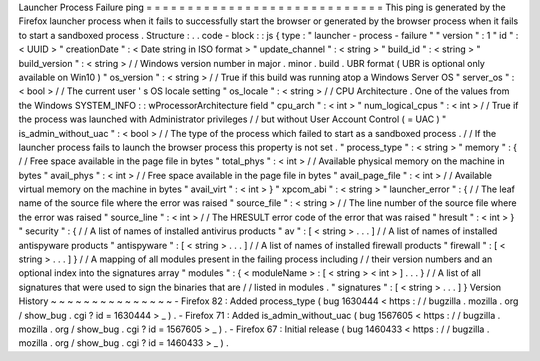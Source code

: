 Launcher
Process
Failure
ping
=
=
=
=
=
=
=
=
=
=
=
=
=
=
=
=
=
=
=
=
=
=
=
=
=
=
=
=
=
This
ping
is
generated
by
the
Firefox
launcher
process
when
it
fails
to
successfully
start
the
browser
or
generated
by
the
browser
process
when
it
fails
to
start
a
sandboxed
process
.
Structure
:
.
.
code
-
block
:
:
js
{
type
:
"
launcher
-
process
-
failure
"
"
version
"
:
1
"
id
"
:
<
UUID
>
"
creationDate
"
:
<
Date
string
in
ISO
format
>
"
update_channel
"
:
<
string
>
"
build_id
"
:
<
string
>
"
build_version
"
:
<
string
>
/
/
Windows
version
number
in
major
.
minor
.
build
.
UBR
format
(
UBR
is
optional
only
available
on
Win10
)
"
os_version
"
:
<
string
>
/
/
True
if
this
build
was
running
atop
a
Windows
Server
OS
"
server_os
"
:
<
bool
>
/
/
The
current
user
'
s
OS
locale
setting
"
os_locale
"
:
<
string
>
/
/
CPU
Architecture
.
One
of
the
values
from
the
Windows
SYSTEM_INFO
:
:
wProcessorArchitecture
field
"
cpu_arch
"
:
<
int
>
"
num_logical_cpus
"
:
<
int
>
/
/
True
if
the
process
was
launched
with
Administrator
privileges
/
/
but
without
User
Account
Control
(
=
UAC
)
"
is_admin_without_uac
"
:
<
bool
>
/
/
The
type
of
the
process
which
failed
to
start
as
a
sandboxed
process
.
/
/
If
the
launcher
process
fails
to
launch
the
browser
process
this
property
is
not
set
.
"
process_type
"
:
<
string
>
"
memory
"
:
{
/
/
Free
space
available
in
the
page
file
in
bytes
"
total_phys
"
:
<
int
>
/
/
Available
physical
memory
on
the
machine
in
bytes
"
avail_phys
"
:
<
int
>
/
/
Free
space
available
in
the
page
file
in
bytes
"
avail_page_file
"
:
<
int
>
/
/
Available
virtual
memory
on
the
machine
in
bytes
"
avail_virt
"
:
<
int
>
}
"
xpcom_abi
"
:
<
string
>
"
launcher_error
"
:
{
/
/
The
leaf
name
of
the
source
file
where
the
error
was
raised
"
source_file
"
:
<
string
>
/
/
The
line
number
of
the
source
file
where
the
error
was
raised
"
source_line
"
:
<
int
>
/
/
The
HRESULT
error
code
of
the
error
that
was
raised
"
hresult
"
:
<
int
>
}
"
security
"
:
{
/
/
A
list
of
names
of
installed
antivirus
products
"
av
"
:
[
<
string
>
.
.
.
]
/
/
A
list
of
names
of
installed
antispyware
products
"
antispyware
"
:
[
<
string
>
.
.
.
]
/
/
A
list
of
names
of
installed
firewall
products
"
firewall
"
:
[
<
string
>
.
.
.
]
}
/
/
A
mapping
of
all
modules
present
in
the
failing
process
including
/
/
their
version
numbers
and
an
optional
index
into
the
signatures
array
"
modules
"
:
{
<
moduleName
>
:
[
<
string
>
<
int
>
]
.
.
.
}
/
/
A
list
of
all
signatures
that
were
used
to
sign
the
binaries
that
are
/
/
listed
in
modules
.
"
signatures
"
:
[
<
string
>
.
.
.
]
}
Version
History
~
~
~
~
~
~
~
~
~
~
~
~
~
~
~
-
Firefox
82
:
Added
process_type
(
bug
1630444
<
https
:
/
/
bugzilla
.
mozilla
.
org
/
show_bug
.
cgi
?
id
=
1630444
>
_
)
.
-
Firefox
71
:
Added
is_admin_without_uac
(
bug
1567605
<
https
:
/
/
bugzilla
.
mozilla
.
org
/
show_bug
.
cgi
?
id
=
1567605
>
_
)
.
-
Firefox
67
:
Initial
release
(
bug
1460433
<
https
:
/
/
bugzilla
.
mozilla
.
org
/
show_bug
.
cgi
?
id
=
1460433
>
_
)
.
